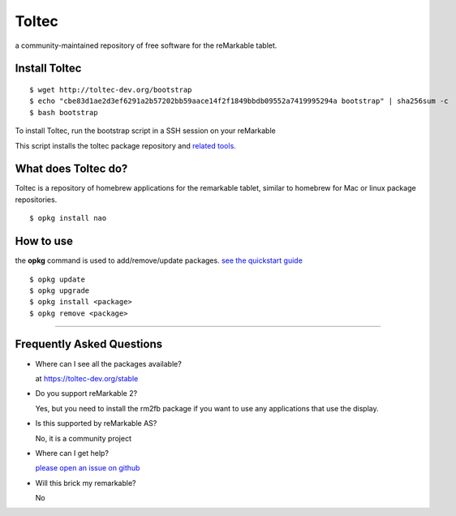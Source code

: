 ======
Toltec
======

.. class:: center

a community-maintained repository of free software for the reMarkable tablet.

.. image:: ./logo.png
  :height: 400
  :class: logo


Install Toltec
==============

::

    $ wget http://toltec-dev.org/bootstrap
    $ echo "cbe83d1ae2d3ef6291a2b57202bb59aace14f2f1849bbdb09552a7419995294a bootstrap" | sha256sum -c
    $ bash bootstrap

.. class:: twocolumn

  To install Toltec, run the bootstrap script in a SSH session on your reMarkable

.. class:: twocolumn

  This script installs the toltec package repository and `related tools <#>`_.


What does Toltec do?
====================

.. class:: twocolumn

  Toltec is a repository of homebrew applications for the remarkable tablet, similar to homebrew for Mac or linux package repositories.

.. class:: twocolumn

::

     $ opkg install nao



How to use
==========

.. class:: twocolumn

  the **opkg** command is used to add/remove/update packages. `see the quickstart guide <#>`_

.. class:: twocolumn

::

     $ opkg update
     $ opkg upgrade
     $ opkg install <package>
     $ opkg remove <package>

---------------------------------------------------------------

Frequently Asked Questions
==========================

* Where can I see all the packages available?

  at https://toltec-dev.org/stable

* Do you support reMarkable 2?

  Yes, but you need to install the rm2fb package if you want to use any applications that use the display.

* Is this supported by reMarkable AS?

  No, it is a community project

* Where can I get help?

  `please open an issue on github <#>`_

* Will this brick my remarkable?

  No
